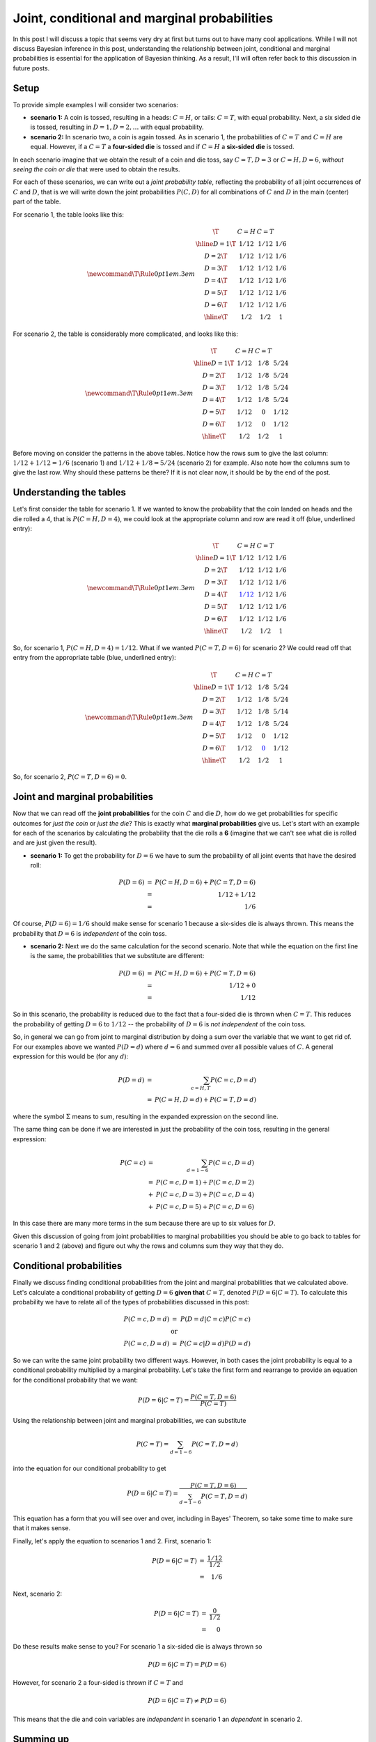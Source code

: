 Joint, conditional and marginal probabilities
=============================================

In this post I will discuss a topic that seems very dry at first but turns out
to have many cool applications. While I will not discuss Bayesian inference in
this post, understanding the relationship between joint, conditional and
marginal probabilities is essential for the application of Bayesian thinking.
As a result, I'll will often refer back to this discussion in future posts.

.. more::

Setup
-----

To provide simple examples I will consider two scenarios:

* **scenario 1:**
  A coin is tossed, resulting in a heads: :math:`C=H`, or tails:
  :math:`C=T`, with equal probability.  Next, a six sided die is tossed,
  resulting in :math:`D=1, D=2, \ldots`  with equal probability.

* **scenario 2:**
  In scenario two, a coin is again tossed.  As in scenario 1, the probabilities
  of :math:`C=T` and :math:`C=H` are equal. However, if a
  :math:`C=T` a **four-sided die** is tossed and if :math:`C=H` a
  **six-sided die** is tossed.

In each scenario imagine that we obtain the result of a coin and die toss, say
:math:`C=T, D=3` or :math:`C=H, D=6`, *without seeing the coin or die* that
were used to obtain the results.

For each of these scenarios, we can write out a *joint probability table*,
reflecting the probability of all joint occurrences of :math:`C` and :math:`D`,
that is we will write down the joint probabilities :math:`P(C, D)` for all
combinations of :math:`C` and :math:`D` in the main (center) part of the table.

For scenario 1, the table looks like this:

.. math::
    
    \newcommand\T{\Rule{0pt}{1em}{.3em}}
    \begin{array}{c|c|c|c}
               \T & C=H     & C=T    &     \\ \hline
           D=1 \T & 1/12    & 1/12   & 1/6 \\
           D=2 \T & 1/12    & 1/12   & 1/6 \\
           D=3 \T & 1/12    & 1/12   & 1/6 \\
           D=4 \T & 1/12    & 1/12   & 1/6 \\
           D=5 \T & 1/12    & 1/12   & 1/6 \\
           D=6 \T & 1/12    & 1/12   & 1/6 \\ \hline      
               \T & 1/2     & 1/2    & 1
    \end{array}
    
For scenario 2, the table is considerably more complicated, and looks like this:

.. math::
    
    \newcommand\T{\Rule{0pt}{1em}{.3em}}
    \begin{array}{c|c|c|c}
               \T & C=H     & C=T    &     \\ \hline
           D=1 \T & 1/12    & 1/8    & 5/24 \\
           D=2 \T & 1/12    & 1/8    & 5/24 \\
           D=3 \T & 1/12    & 1/8    & 5/24 \\
           D=4 \T & 1/12    & 1/8    & 5/24 \\
           D=5 \T & 1/12    & 0      & 1/12 \\
           D=6 \T & 1/12    & 0      & 1/12 \\ \hline      
               \T & 1/2     & 1/2    & 1
    \end{array}

Before moving on consider the patterns in the above tables.  Notice how the rows
sum to give the last column: :math:`1/12+1/12=1/6` (scenario 1) and
:math:`1/12+1/8=5/24` (scenario 2) for example.  Also note how the columns
sum to give the last row. Why should these patterns be there?  If it is not
clear now, it should be by the end of the post.

Understanding the tables
------------------------

Let's first consider the table for scenario 1.  If we wanted to know the
probability that the coin landed on heads and the die rolled a 4, that is
:math:`P(C=H, D=4)`, we could look at the appropriate column and row are read
it off (blue, underlined entry):

.. math::
    
    \newcommand\T{\Rule{0pt}{1em}{.3em}}
    \begin{array}{c|c|c|c}
               \T & C=H                 & C=T    &     \\ \hline
           D=1 \T & 1/12                & 1/12   & 1/6 \\
           D=2 \T & 1/12                & 1/12   & 1/6 \\
           D=3 \T & 1/12                & 1/12   & 1/6 \\
           D=4 \T & \color{blue}{\underline{1/12}}  & 1/12   & 1/6 \\
           D=5 \T & 1/12                & 1/12   & 1/6 \\
           D=6 \T & 1/12                & 1/12   & 1/6 \\ \hline      
               \T & 1/2                 & 1/2    & 1
    \end{array}
    
So, for scenario 1, :math:`P(C=H, D=4) = 1/12`.  What if we wanted
:math:`P(C=T, D=6)` for scenario 2?  We could read off that entry from the
appropriate table (blue, underlined entry):

.. math::
    
    \newcommand\T{\Rule{0pt}{1em}{.3em}}
    \begin{array}{c|c|c|c}
               \T & C=H   & C=T    &     \\ \hline
           D=1 \T & 1/12  & 1/8   & 5/24 \\
           D=2 \T & 1/12  & 1/8   & 5/24 \\
           D=3 \T & 1/12  & 1/8   & 5/14 \\
           D=4 \T & 1/12  & 1/8   & 5/24 \\
           D=5 \T & 1/12  & 0     & 1/12 \\
           D=6 \T & 1/12  & \color{blue}{\underline{0}}   & 1/12 \\ \hline      
               \T & 1/2   & 1/2    & 1
    \end{array}

So, for scenario 2, :math:`P(C=T, D=6) = 0`.

Joint and marginal probabilities
--------------------------------

Now that we can read off the **joint probabilities**  for the coin :math:`C`
and die :math:`D`, how do we get probabilities for specific outcomes for
*just the coin* or *just the die*?  This is exactly what **marginal
probabilities**  give us.  Let's start with an example for each of the
scenarios by calculating the probability that the die rolls a **6** (imagine
that we can't see what die is rolled and are just given the result).

* **scenario 1:** To get the probability for :math:`D=6` we have to sum the
  probability of all joint events that have the desired roll:

.. math::

    \begin{array}{rl}
        P(D=6) & = & P(C=H, D=6)  + P(C=T, D=6) \\
               & = & 1/12 + 1/12 \\
               & = & 1/6
    \end{array}

Of course, :math:`P(D=6) = 1/6` should make sense for scenario 1 because a
six-sides die is always thrown.  This means the probability that :math:`D=6` is
*independent* of the coin toss.

* **scenario 2:** Next we do the same calculation for the second scenario. Note
  that while the equation on the first line is the same, the probabilities that 
  we substitute are different:

.. math::

    \begin{array}{rl}
        P(D=6) & = & P(C=H, D=6)  + P(C=T, D=6) \\
               & = & 1/12 + 0 \\
               & = & 1/12
    \end{array}

So in this scenario, the probability is reduced due to the fact that a
four-sided die is thrown when :math:`C=T`.  This reduces the probability of
getting :math:`D=6` to :math:`1/12` -- the probability of :math:`D=6` is
*not independent* of the coin toss.

So, in general we can go from joint to marginal distribution by doing a sum
over the variable that we want to get rid of.  For our examples above we wanted
:math:`P(D=d)` where :math:`d=6` and summed over all possible values of
:math:`C`.  A general expression for this would be (for any :math:`d`):

.. math::

    \begin{array}{rl}
        P(D=d) & = & \sum_{c=H,T} P(C=c, D=d) \\
               & = & P(C=H, D=d) + P(C=T, D=d)
    \end{array}

where the symbol :math:`\Sigma` means to sum, resulting in the expanded
expression on the second line.

The same thing can be done if we are interested in just the probability of the
coin toss, resulting in the general expression:

.. math::

    \begin{array}{rl}
        P(C=c) & = & \sum_{d=1-6} P(C=c, D=d) \\
               & = & P(C=c, D=1) + P(C=c, D=2) \\
               & + & P(C=c, D=3) + P(C=c, D=4) \\
               & + & P(C=c, D=5) + P(C=c, D=6)
    \end{array}

In this case there are many more terms in the sum because there are up to six
values for :math:`D`.

Given this discussion of going from joint probabilities to marginal
probabilities you should be able to go back to tables for scenario 1 and 2
(above) and figure out why the rows and columns sum they way that they do.

Conditional probabilities
---------------------------------------------

Finally we discuss finding conditional probabilities from the joint and
marginal probabilities that we calculated above. Let's calculate a conditional 
probability of getting :math:`D=6` **given that** :math:`C=T`, denoted
:math:`P(D=6 \vert C=T)`. To calculate this probability we have to relate all
of the types of probabilities discussed in this post:

.. math::

    \begin{array}{rl}
        P(C=c, D=d) & = & P(D=d \vert C=c) P(C=c) \\
                    & \mathrm{or} & \\
        P(C=c, D=d) & = & P(C=c \vert D=d) P(D=d)
    \end{array}

So we can write the same joint probability two different ways. However, in both
cases the joint probability is equal to a conditional probability multiplied by
a marginal probability. Let's take the first form and rearrange to provide an
equation for the conditional probability that we want:

.. math::

    P(D=6 \vert C=T) = \frac{P(C=T, D=6)}{P(C=T)}

Using the relationship between joint and marginal probabilities, we can
substitute

.. math::

    P(C=T) = \sum_{d=1-6} P(C=T, D=d)

into the equation for our conditional probability to get

.. math::

    P(D=6 \vert C=T) = \frac{P(C=T, D=6)}{\sum_{d=1-6} P(C=T, D=d)}

This equation has a form that you will see over and over, including in Bayes'
Theorem, so take some time to make sure that it makes sense.

Finally, let's apply the equation to scenarios 1 and 2. First, scenario 1:

.. math::

    \begin{array}{rl} 
        P(D=6 \vert C=T) & = & \frac{1/12}{1/2} \\
                         & = & 1/6
    \end{array}

Next, scenario 2:

.. math::

    \begin{array}{rl} 
        P(D=6 \vert C=T) & = & \frac{0}{1/2} \\
                         & = & 0
    \end{array}

Do these results make sense to you? For scenario 1 a six-sided die is always
thrown so

.. math::

    P(D=6 \vert C=T) = P(D=6) 

However, for scenario 2 a four-sided is thrown if :math:`C=T` and

.. math::

    P(D=6 \vert C=T) \neq P(D=6)

This means that the die and coin variables are *independent* in scenario 1 an
*dependent* in scenario 2.

Summing up
----------

That's it, I hope some people will find this post helpful. As I mentioned at
the start of the post I hope to use this information as reference for
discussions of Bayesian methods and related topics.  As always, please
comment, ask questions and point out mistakes if you find them.

.. author:: default
.. categories:: none
.. tags:: joint probability, conditional probability, marginal probability, Bayesian
.. comments::
